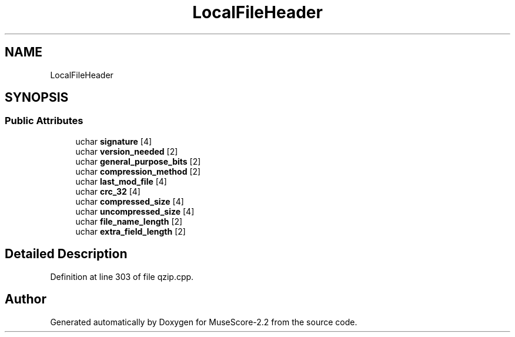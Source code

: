 .TH "LocalFileHeader" 3 "Mon Jun 5 2017" "MuseScore-2.2" \" -*- nroff -*-
.ad l
.nh
.SH NAME
LocalFileHeader
.SH SYNOPSIS
.br
.PP
.SS "Public Attributes"

.in +1c
.ti -1c
.RI "uchar \fBsignature\fP [4]"
.br
.ti -1c
.RI "uchar \fBversion_needed\fP [2]"
.br
.ti -1c
.RI "uchar \fBgeneral_purpose_bits\fP [2]"
.br
.ti -1c
.RI "uchar \fBcompression_method\fP [2]"
.br
.ti -1c
.RI "uchar \fBlast_mod_file\fP [4]"
.br
.ti -1c
.RI "uchar \fBcrc_32\fP [4]"
.br
.ti -1c
.RI "uchar \fBcompressed_size\fP [4]"
.br
.ti -1c
.RI "uchar \fBuncompressed_size\fP [4]"
.br
.ti -1c
.RI "uchar \fBfile_name_length\fP [2]"
.br
.ti -1c
.RI "uchar \fBextra_field_length\fP [2]"
.br
.in -1c
.SH "Detailed Description"
.PP 
Definition at line 303 of file qzip\&.cpp\&.

.SH "Author"
.PP 
Generated automatically by Doxygen for MuseScore-2\&.2 from the source code\&.
